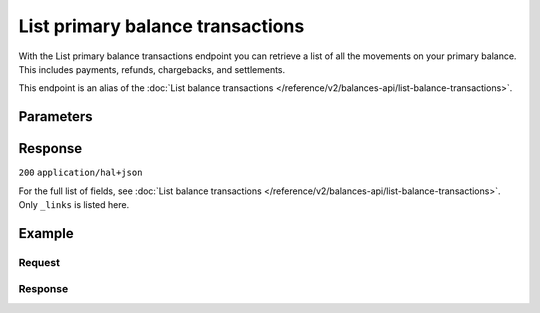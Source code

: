 List primary balance transactions
=================================
.. api-name:: Balances API
   :version: 2
   :beta: true

.. endpoint::
   :method: GET
   :url: https://api.mollie.com/v2/balances/primary/transactions

.. authentication::
   :api_keys: false
   :organization_access_tokens: true
   :oauth: true

With the List primary balance transactions endpoint you can retrieve a list of all the movements on your primary
balance. This includes payments, refunds, chargebacks, and settlements.

This endpoint is an alias of the :doc:`List balance transactions </reference/v2/balances-api/list-balance-transactions>`.

Parameters
----------
.. parameter:: from
    :type: string
    :condition: optional

    Offset the result set to the balance transactions with this ID. The balance transaction with this ID is included
    in the result set as well.

.. parameter:: limit
    :type: integer
    :condition: optional

    The number of balance transactions to return (with a maximum of 250).

Response
--------
``200`` ``application/hal+json``

For the full list of fields, see :doc:`List balance transactions </reference/v2/balances-api/list-balance-transactions>`. Only
``_links`` is listed here.

.. parameter:: _links
    :type: object

    Links to help navigate through the lists of balance transactions. Every URL object will contain an ``href`` and a
    ``type`` field.

    .. parameter:: self
        :type: URL object

        The URL to the current set of balance transactions.

    .. parameter:: previous
        :type: URL object

        The previous set of balance transactions, if available.

    .. parameter:: next
        :type: URL object

        The next set of balance transactions, if available.

    .. parameter:: documentation
        :type: URL object

        The URL to the balance transactions list endpoint documentation.

Example
-------

Request
^^^^^^^
.. code-block:: bash
   :linenos:

   curl -X GET https://api.mollie.com/v2/balances/primary/transactions?limit=5 \
       -H "Authorization: Bearer access_vR6naacwfSpfaT5CUwNTdV5KsVPJTNjURkgBPdvW"

Response
^^^^^^^^
.. code-block:: http
   :linenos:

   HTTP/1.1 200 OK
   Content-Type: application/hal+json

   {
     "count": 5,
     "_embedded": {
       "balance_transactions": [
          {
            "resource": "balance_transaction",
            "id": "baltr_QM24QwzUWR4ev4Xfgyt29A",
            "type": "refund",
            "resultAmount": {
              "value": "-10.25",
              "currency": "EUR"
            },
            "initialAmount": {
              "value": "-10.00",
              "currency": "EUR"
            },
            "deductions": {
              "value": "-0.25",
              "currency": "EUR"
            },
            "createdAt": "2021-01-10T12:06:28+00:00",
            "context": {
              "paymentId": "tr_7UhSN1zuXS",
              "refundId": "re_4qqhO89gsT"
            }
          },
          {
            "resource": "balance_transaction",
            "id": "baltr_QM24QwzUWR4ev4Xfgyt29B",
            "type": "payment",
            "resultAmount": {
              "value": "9.71",
              "currency": "EUR"
            },
            "initialAmount": {
              "value": "10.00",
              "currency": "EUR"
            },
            "deductions": {
              "value": "-0.29",
              "currency": "EUR"
            },
            "createdAt": "2021-01-10T12:06:28+00:00",
            "context": {
              "paymentId": "tr_7UhSN1zuXS"
            }
          }
       ]
     },
     "_links": {
       "documentation": {
         "href": "https://docs.mollie.com/reference/v2/balances-api/list-primary-balance-transactions",
         "type": "text/html"
       },
       "self": {
         "href": "https://api.mollie.com/v2/balances/primary/transactions?limit=5",
         "type": "application/hal+json"
       },
       "previous": null,
       "next": null
     }
   }
